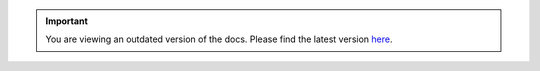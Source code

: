 .. important::
    You are viewing an outdated version of the docs. Please find the latest version `here <http://doc.scrapinghub.com/>`_.

.. raw:: html

    <meta http-equiv="refresh" content="0;url=portia.html"/>

